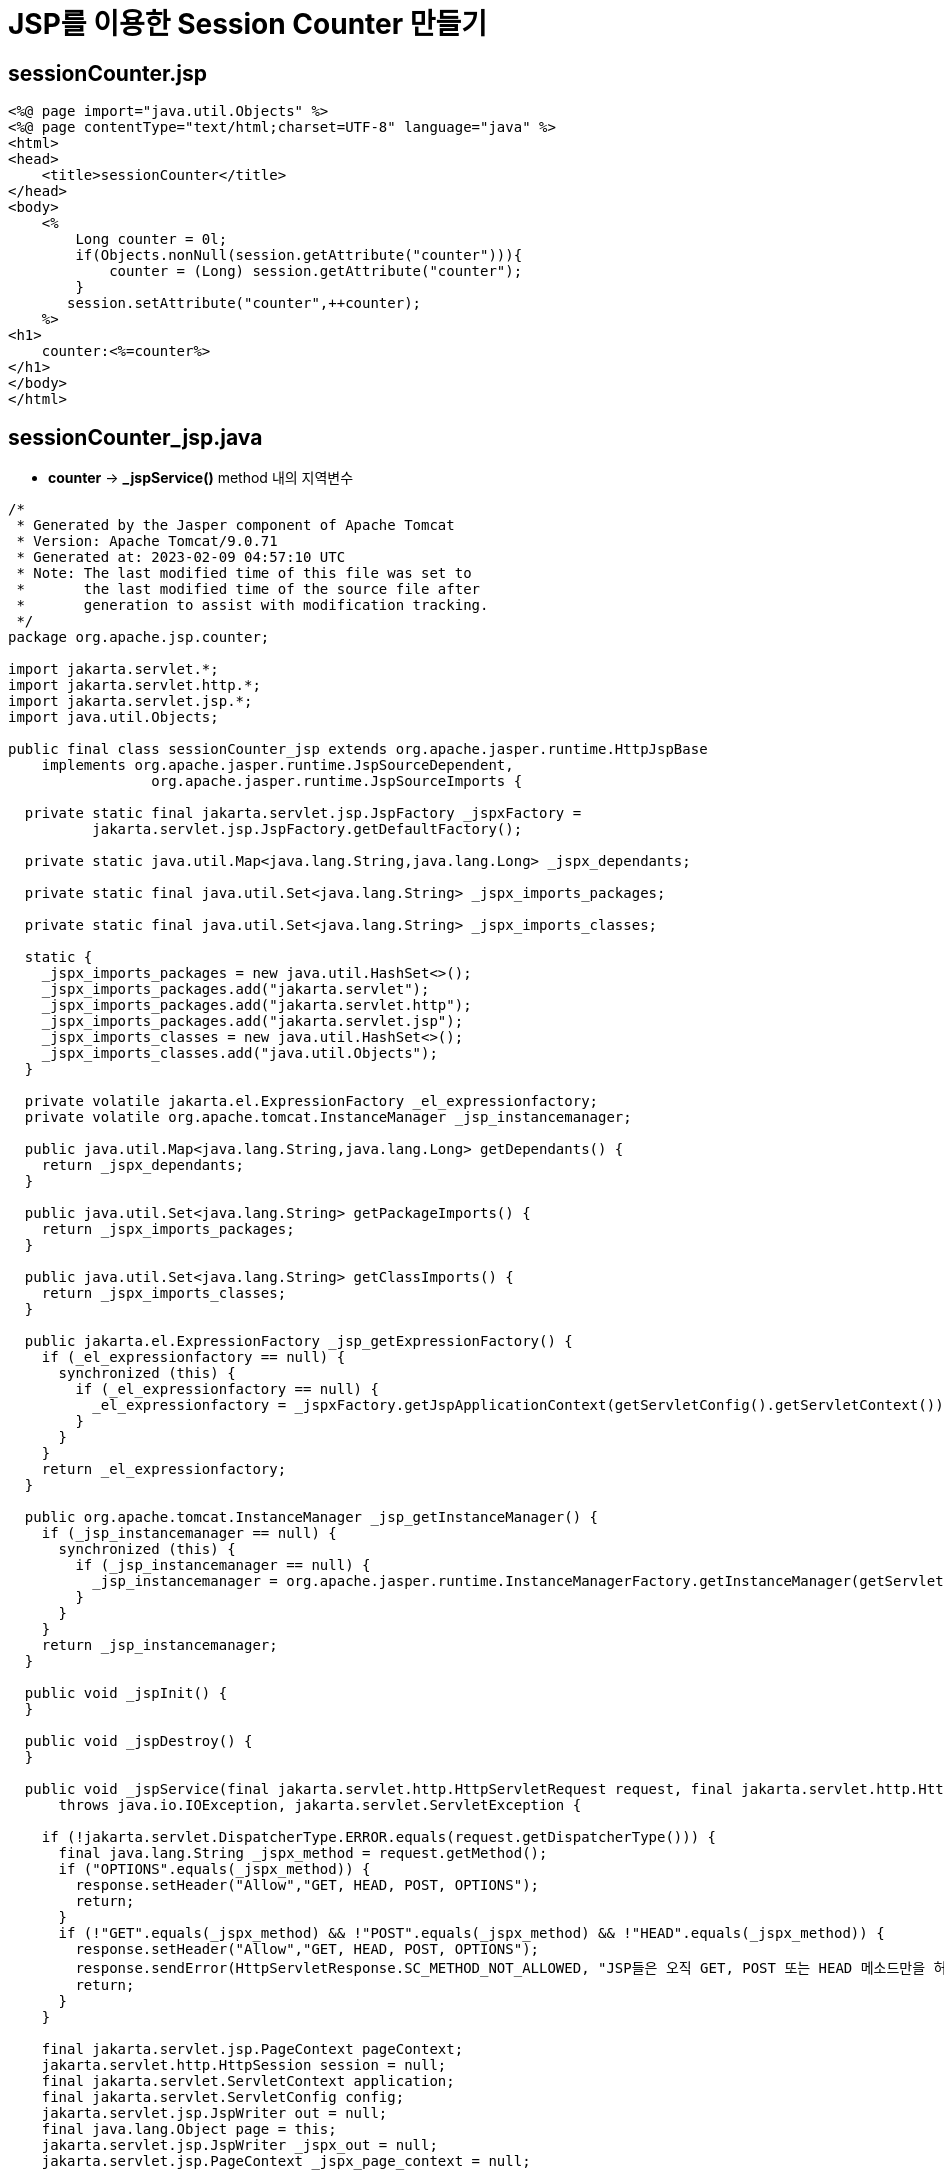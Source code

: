 = JSP를 이용한 Session Counter 만들기

== sessionCounter.jsp

[source,html]
----
<%@ page import="java.util.Objects" %>
<%@ page contentType="text/html;charset=UTF-8" language="java" %>
<html>
<head>
    <title>sessionCounter</title>
</head>
<body>
    <%
        Long counter = 0l;
        if(Objects.nonNull(session.getAttribute("counter"))){
            counter = (Long) session.getAttribute("counter");
        }
       session.setAttribute("counter",++counter);
    %>
<h1>
    counter:<%=counter%>
</h1>
</body>
</html>

----

== sessionCounter_jsp.java

* *counter* -&gt; **_jspService()** method 내의 지역변수

[source,java]
----
/*
 * Generated by the Jasper component of Apache Tomcat
 * Version: Apache Tomcat/9.0.71
 * Generated at: 2023-02-09 04:57:10 UTC
 * Note: The last modified time of this file was set to
 *       the last modified time of the source file after
 *       generation to assist with modification tracking.
 */
package org.apache.jsp.counter;

import jakarta.servlet.*;
import jakarta.servlet.http.*;
import jakarta.servlet.jsp.*;
import java.util.Objects;

public final class sessionCounter_jsp extends org.apache.jasper.runtime.HttpJspBase
    implements org.apache.jasper.runtime.JspSourceDependent,
                 org.apache.jasper.runtime.JspSourceImports {

  private static final jakarta.servlet.jsp.JspFactory _jspxFactory =
          jakarta.servlet.jsp.JspFactory.getDefaultFactory();

  private static java.util.Map<java.lang.String,java.lang.Long> _jspx_dependants;

  private static final java.util.Set<java.lang.String> _jspx_imports_packages;

  private static final java.util.Set<java.lang.String> _jspx_imports_classes;

  static {
    _jspx_imports_packages = new java.util.HashSet<>();
    _jspx_imports_packages.add("jakarta.servlet");
    _jspx_imports_packages.add("jakarta.servlet.http");
    _jspx_imports_packages.add("jakarta.servlet.jsp");
    _jspx_imports_classes = new java.util.HashSet<>();
    _jspx_imports_classes.add("java.util.Objects");
  }

  private volatile jakarta.el.ExpressionFactory _el_expressionfactory;
  private volatile org.apache.tomcat.InstanceManager _jsp_instancemanager;

  public java.util.Map<java.lang.String,java.lang.Long> getDependants() {
    return _jspx_dependants;
  }

  public java.util.Set<java.lang.String> getPackageImports() {
    return _jspx_imports_packages;
  }

  public java.util.Set<java.lang.String> getClassImports() {
    return _jspx_imports_classes;
  }

  public jakarta.el.ExpressionFactory _jsp_getExpressionFactory() {
    if (_el_expressionfactory == null) {
      synchronized (this) {
        if (_el_expressionfactory == null) {
          _el_expressionfactory = _jspxFactory.getJspApplicationContext(getServletConfig().getServletContext()).getExpressionFactory();
        }
      }
    }
    return _el_expressionfactory;
  }

  public org.apache.tomcat.InstanceManager _jsp_getInstanceManager() {
    if (_jsp_instancemanager == null) {
      synchronized (this) {
        if (_jsp_instancemanager == null) {
          _jsp_instancemanager = org.apache.jasper.runtime.InstanceManagerFactory.getInstanceManager(getServletConfig());
        }
      }
    }
    return _jsp_instancemanager;
  }

  public void _jspInit() {
  }

  public void _jspDestroy() {
  }

  public void _jspService(final jakarta.servlet.http.HttpServletRequest request, final jakarta.servlet.http.HttpServletResponse response)
      throws java.io.IOException, jakarta.servlet.ServletException {

    if (!jakarta.servlet.DispatcherType.ERROR.equals(request.getDispatcherType())) {
      final java.lang.String _jspx_method = request.getMethod();
      if ("OPTIONS".equals(_jspx_method)) {
        response.setHeader("Allow","GET, HEAD, POST, OPTIONS");
        return;
      }
      if (!"GET".equals(_jspx_method) && !"POST".equals(_jspx_method) && !"HEAD".equals(_jspx_method)) {
        response.setHeader("Allow","GET, HEAD, POST, OPTIONS");
        response.sendError(HttpServletResponse.SC_METHOD_NOT_ALLOWED, "JSP들은 오직 GET, POST 또는 HEAD 메소드만을 허용합니다. Jasper는 OPTIONS 메소드 또한 허용합니다.");
        return;
      }
    }

    final jakarta.servlet.jsp.PageContext pageContext;
    jakarta.servlet.http.HttpSession session = null;
    final jakarta.servlet.ServletContext application;
    final jakarta.servlet.ServletConfig config;
    jakarta.servlet.jsp.JspWriter out = null;
    final java.lang.Object page = this;
    jakarta.servlet.jsp.JspWriter _jspx_out = null;
    jakarta.servlet.jsp.PageContext _jspx_page_context = null;

    try {
      response.setContentType("text/html;charset=UTF-8");
      pageContext = _jspxFactory.getPageContext(this, request, response,
      			null, true, 8192, true);
      _jspx_page_context = pageContext;
      application = pageContext.getServletContext();
      config = pageContext.getServletConfig();
      session = pageContext.getSession();
      out = pageContext.getOut();
      _jspx_out = out;

      out.write("\n");
      out.write("\n");
      out.write("<html>\n");
      out.write("<head>\n");
      out.write("    <title>sessionCounter</title>\n");
      out.write("</head>\n");
      out.write("<body>\n");
      out.write("    ");

        Long counter = 0l;
        if(Objects.nonNull(session.getAttribute("counter"))){
            counter = (Long) session.getAttribute("counter");
        }
       session.setAttribute("counter",++counter);

      out.write("\n");
      out.write("<h1>\n");
      out.write("    counter:");
      out.print(counter);
      out.write("\n");
      out.write("</h1>\n");
      out.write("</body>\n");
      out.write("</html>\n");
    } catch (java.lang.Throwable t) {
      if (!(t instanceof jakarta.servlet.jsp.SkipPageException)){
        out = _jspx_out;
        if (out != null && out.getBufferSize() != 0)
          try {
            if (response.isCommitted()) {
              out.flush();
            } else {
              out.clearBuffer();
            }
          } catch (java.io.IOException e) {}
        if (_jspx_page_context != null) _jspx_page_context.handlePageException(t);
        else throw new ServletException(t);
      }
    } finally {
      _jspxFactory.releasePageContext(_jspx_page_context);
    }
  }
}
----